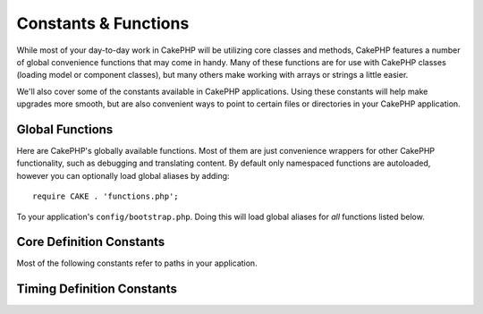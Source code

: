 Constants & Functions
#####################

While most of your day-to-day work in CakePHP will be utilizing core classes and
methods, CakePHP features a number of global convenience functions that may come
in handy. Many of these functions are for use with CakePHP classes (loading
model or component classes), but many others make working with arrays or
strings a little easier.

We'll also cover some of the constants available in CakePHP applications. Using
these constants will help make upgrades more smooth, but are also convenient
ways to point to certain files or directories in your CakePHP application.

Global Functions
================

Here are CakePHP's globally available functions. Most of them are just
convenience wrappers for other CakePHP functionality, such as debugging and
translating content. By default only namespaced functions are autoloaded,
however you can optionally load global aliases by adding::

    require CAKE . 'functions.php';

To your application's ``config/bootstrap.php``. Doing this will load global
aliases for *all* functions listed below.

.. php:namespace:: Cake\I18n

.. php:function:: \_\_(string $string_id, [$formatArgs])

    This function handles localization in CakePHP applications. The
    ``$string_id`` identifies the ID for a translation. You can supply
    additional arguments to replace placeholders in your string::

        __('You have {0} unread messages', $number);

    You can also provide a name-indexed array of replacements::

        __('You have {unread} unread messages', ['unread' => $number]);

    .. note::

        Check out the
        :doc:`/core-libraries/internationalization-and-localization` section for
        more information.

.. php:function:: __d(string $domain, string $msg, mixed $args = null)

    Allows you to override the current domain for a single message lookup.

    Useful when internationalizing a plugin:
    ``echo __d('plugin_name', 'This is my plugin');``

    .. note::

        Make sure to use the underscored version of the plugin name here as domain.

.. php:function:: __dn(string $domain, string $singular, string $plural, integer $count, mixed $args = null)

    Allows you to override the current domain for a single plural message
    lookup. Returns correct plural form of message identified by ``$singular``
    and ``$plural`` for count ``$count`` from domain ``$domain``.

.. php:function:: __dx(string $domain, string $context, string $msg, mixed $args = null)

    Allows you to override the current domain for a single message lookup. It
    also allows you to specify a context.

    The context is a unique identifier for the translations string that makes it
    unique within the same domain.

.. php:function:: __dxn(string $domain, string $context, string $singular, string $plural, integer $count, mixed $args = null)

    Allows you to override the current domain for a single plural message
    lookup. It also allows you to specify a context. Returns correct plural
    form of message identified by ``$singular`` and ``$plural`` for count
    ``$count`` from domain ``$domain``. Some languages have more than one form
    for plural messages dependent on the count.

    The context is a unique identifier for the translations string that makes it
    unique within the same domain.

.. php:function:: __n(string $singular, string $plural, integer $count, mixed $args = null)

    Returns correct plural form of message identified by ``$singular`` and
    ``$plural`` for count ``$count``. Some languages have more than one form for
    plural messages dependent on the count.

.. php:function:: __x(string $context, string $msg, mixed $args = null)

    The context is a unique identifier for the translations string that makes it
    unique within the same domain.

.. php:function:: __xn(string $context, string $singular, string $plural, integer $count, mixed $args = null)

    Returns correct plural form of message identified by ``$singular`` and
    ``$plural`` for count ``$count`` from domain ``$domain``. It also allows you
    to specify a context. Some languages have more than one form for plural
    messages dependent on the count.

    The context is a unique identifier for the translations string that makes it
    unique within the same domain.

.. php:namespace:: Cake\Collection

.. php:function:: collection(mixed $items)

    Convenience wrapper for instantiating a new :php:class:`\\Cake\\Collection\\Collection`
    object, wrapping the passed argument. The ``$items`` parameter takes either
    a ``Traversable`` object or an array.

.. php:namespace:: Cake\Core

.. php:function:: debug(mixed $var, boolean $showHtml = null, $showFrom = true)

    If the core ``$debug`` variable is ``true``, ``$var`` is printed out.
    If ``$showHTML`` is ``true`` or left as ``null``, the data is rendered to be
    browser-friendly. If ``$showFrom`` is not set to ``false``, the debug output
    will start with the line from which it was called. Also see
    :doc:`/development/debugging`

.. php:function:: dd(mixed $var, boolean $showHtml = null)

    It behaves like ``debug()``, but execution is also halted.
    If the core ``$debug`` variable is ``true``, ``$var`` is printed.
    If ``$showHTML`` is ``true`` or left as ``null``, the data is rendered to be
    browser-friendly. Also see :doc:`/development/debugging`

.. php:function:: pr(mixed $var)

    Convenience wrapper for ``print_r()``, with the addition of
    wrapping ``<pre>`` tags around the output.

.. php:function:: pj(mixed $var)

    JSON pretty print convenience function, with the addition of
    wrapping ``<pre>`` tags around the output.

    It is meant for debugging the JSON representation of objects and arrays.

.. php:function:: env(string $key, string $default = null)

    Gets an environment variable from available sources. Used as a backup if
    ``$_SERVER`` or ``$_ENV`` are disabled.

    This function also emulates ``PHP_SELF`` and ``DOCUMENT_ROOT`` on
    unsupporting servers. In fact, it's a good idea to always use ``env()``
    instead of ``$_SERVER`` or ``getenv()`` (especially if you plan to
    distribute the code), since it's a full emulation wrapper.

.. php:function:: h(string $text, boolean $double = true, string $charset = null)

    Convenience wrapper for ``htmlspecialchars()``.

.. php:function:: pluginSplit(string $name, boolean $dotAppend = false, string $plugin = null)

    Splits a dot syntax plugin name into its plugin and class name. If ``$name``
    does not have a dot, then index 0 will be ``null``.

    Commonly used like ``list($plugin, $name) = pluginSplit('Users.User');``

.. php:function:: namespaceSplit(string $class)

    Split the namespace from the classname.

    Commonly used like ``list($namespace, $className) = namespaceSplit('Cake\Core\App');``

Core Definition Constants
=========================

Most of the following constants refer to paths in your application.

.. php:const:: APP

   Absolute path to your application directory, including a trailing slash.

.. php:const:: APP_DIR

    Equals ``app`` or the name of your application directory.

.. php:const:: CACHE

    Path to the cache files directory. It can be shared between hosts in a
    multi-server setup.

.. php:const:: CAKE

    Path to the cake directory.

.. php:const:: CAKE_CORE_INCLUDE_PATH

    Path to the root lib directory.

.. php:const:: CONFIG

   Path to the config directory.

.. php:const:: CORE_PATH

   Path to the CakePHP directory with ending directory slash.

.. php:const:: DS

    Short for PHP's ``DIRECTORY_SEPARATOR``, which is ``/`` on Linux and ``\``
    on Windows.

.. php:const:: LOGS

    Path to the logs directory.

.. php:const:: RESOURCES

   Path to the resources directory.

.. php:const:: ROOT

    Path to the root directory.

.. php:const:: TESTS

    Path to the tests directory.

.. php:const:: TMP

    Path to the temporary files directory.

.. php:const:: WWW_ROOT

    Full path to the webroot.

Timing Definition Constants
===========================

.. php:const:: TIME_START

    Unix timestamp in microseconds as a float from when the application started.

.. meta::
    :title lang=en: Global Constants and Functions
    :keywords lang=en: internationalization and localization,global constants,example config,array php,convenience functions,core libraries,component classes,optional number,global functions,string string,core classes,format strings,unread messages,placeholders,useful functions,arrays,parameters,existence,translations

